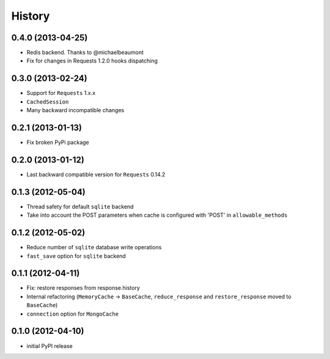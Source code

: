 .. :changelog:

History
-------

0.4.0 (2013-04-25)
+++++++++++++++++++

* Redis backend. Thanks to @michaelbeaumont
* Fix for changes in Requests 1.2.0 hooks dispatching


0.3.0 (2013-02-24)
+++++++++++++++++++

* Support for ``Requests`` 1.x.x
* ``CachedSession``
* Many backward incompatible changes

0.2.1 (2013-01-13)
+++++++++++++++++++

* Fix broken PyPi package

0.2.0 (2013-01-12)
+++++++++++++++++++

* Last backward compatible version for ``Requests`` 0.14.2


0.1.3 (2012-05-04)
+++++++++++++++++++

* Thread safety for default ``sqlite`` backend
* Take into account the POST parameters when cache is configured
  with 'POST' in ``allowable_methods``


0.1.2 (2012-05-02)
+++++++++++++++++++

* Reduce number of ``sqlite`` database write operations
* ``fast_save`` option for ``sqlite`` backend


0.1.1 (2012-04-11)
+++++++++++++++++++

* Fix: restore responses from response.history
* Internal refactoring (``MemoryCache`` -> ``BaseCache``, ``reduce_response``
  and ``restore_response`` moved to ``BaseCache``)
* ``connection`` option for ``MongoCache``


0.1.0 (2012-04-10)
+++++++++++++++++++

* initial PyPI release